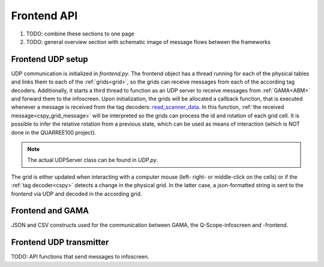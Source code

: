 Frontend API
############

#. TODO: combine these sections to one page
#. TODO: general overview section with schematic image of message flows between the frameworks

Frontend UDP setup
******************

UDP communication is initialized in `frontend.py`. The frontend object has a thread running for each of the physical tables and links them to each of the :ref:`grids<grid>`, so the grids can receive messages from each of the according tag decoders. Additionally, it starts a third thread to function as an UDP server to receive messages from :ref:`GAMA<ABM>` and forward them to the infoscreen.
Upon initialization, the grids will be allocated a callback function, that is executed whenever a message is received from the tag decoders: read_scanner_data_. In this function, :ref:`the received message<cspy_grid_message>` will be interpreted so the grids can process the id and rotation of each grid cell. It is possible to infer the relative rotation from a previous state, which can be used as means of interaction (which is NOT done in the QUARREE100 project).

.. note::

  The actual UDPServer class can be found in `UDP.py`.

.. _read_scanner_data:

The grid is either updated when interacting with a computer mouse (left- right- or middle-click on the cells) or if the :ref:`tag decoder<cspy>` detects a change in the physical grid. In the latter case, a json-formatted string is sent to the frontend via UDP and decoded in the according grid.

.. code-block:: python
  :caption: the algorithm for deciphering the incoming grid data from :ref:`The tag decoder software<cspy>`:

      def read_scanner_data(self, message):
        try:
            msg = json.loads(message)
        except json.decoder.JSONDecodeError:
            print("Invalid JSON")
            return

        try:
            # update grid cells
            for y, row in enumerate(self.grid):
                for x, cell in enumerate(row):
                    cell.id, cell.rot = msg['grid'][y * self.x_size + x]

                    cell.selected = cell.id != 5  # any non-white object selects cells

                    # calculate relative rotation
                    if cell.rot == -1:  # an inactive cell has a rotation value of -1
                        cell.rel_rot = 0
                    elif cell.prev_rot != cell.rot:
                        cell.rel_rot = cell.rot - cell.prev_rot if cell.prev_rot > -1 else 0
                    cell.prev_rot = cell.rot

            session.flag_export_canvas = True
            session.active_mode.process_grid_change()

            # update slider values
            # TODO: this causes type error when no slider value provided in cspy → provide 0 by default?
            for slider_id in self.sliders.keys():
                if msg['sliders'][slider_id] is not None: self.sliders[slider_id].value = msg['sliders'][slider_id]
                self.sliders[slider_id].process_value()

        except TypeError as t:
            # pass
            print("type error", t)
        except IndexError:
            print("Warning: incoming grid data is incomplete")

Frontend and GAMA
*****************

JSON and CSV constructs used for the communication between GAMA, the Q-Scope-infoscreen and -frontend.

.. _frontend_UDP_transmitter:

Frontend UDP transmitter
************************

TODO: API functions that send messages to infoscreen.